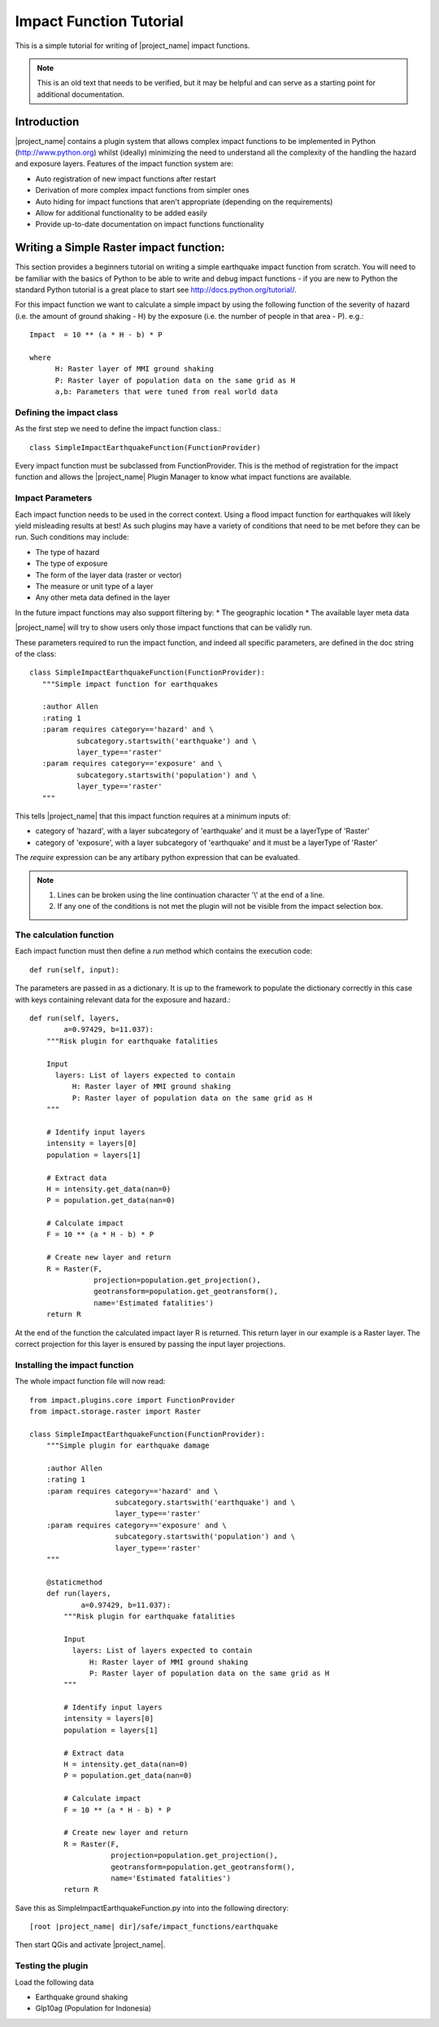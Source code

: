 ========================
Impact Function Tutorial
========================

This is a simple tutorial for writing of |project_name| impact functions.

.. note:: This is an old text that needs to be verified, but it may be helpful
   and can serve as a starting point for additional documentation.

Introduction
------------

|project_name| contains a plugin system that allows complex impact functions
to be implemented in Python (http://www.python.org) whilst (ideally)
minimizing the need to understand all the complexity of the handling the
hazard and exposure layers. Features of the impact function system are:

* Auto registration of new impact functions after restart
* Derivation of more complex impact functions from simpler ones
* Auto hiding for impact functions that aren't appropriate (depending on the
  requirements)
* Allow for additional functionality to be added easily
* Provide up-to-date documentation on impact functions functionality

Writing a Simple Raster impact function:
----------------------------------------

This section provides a beginners tutorial on writing a simple earthquake
impact function from scratch. You will need to be familiar with the basics of
Python to be able to write and debug impact functions - if you are new to
Python the standard Python tutorial is a great place to start
see http://docs.python.org/tutorial/.

For this impact function we want to calculate a simple impact by using the
following function of the severity of hazard (i.e. the amount of ground shaking
- H) by the exposure (i.e. the number of people in that area - P). e.g.::

    Impact  = 10 ** (a * H - b) * P

    where
          H: Raster layer of MMI ground shaking
          P: Raster layer of population data on the same grid as H
          a,b: Parameters that were tuned from real world data

Defining the impact class
.........................

As the first step we need to define the impact function class.::

    class SimpleImpactEarthquakeFunction(FunctionProvider)

Every impact function must be subclassed from FunctionProvider. This is the
method of registration for the impact function and allows the |project_name|
Plugin Manager to know what impact functions are available.

Impact Parameters
.................

Each impact function needs to be used in the correct context. Using a flood
impact function for earthquakes will likely yield misleading results at best!
As such plugins may have a variety of conditions that need to be met before
they can be run. Such conditions may include:

* The type of hazard
* The type of exposure
* The form of the layer data (raster or vector)
* The measure or unit type of a layer
* Any other meta data defined in the layer

In the future impact functions may also support filtering by:
* The geographic location
* The available layer meta data

|project_name| will try to show users only those impact functions that can be
validly run.

These parameters required to run the impact function, and indeed all specific
parameters, are defined in the doc string of the class::

     class SimpleImpactEarthquakeFunction(FunctionProvider):
        """Simple impact function for earthquakes

        :author Allen
        :rating 1
        :param requires category=='hazard' and \
                subcategory.startswith('earthquake') and \
                layer_type=='raster'
        :param requires category=='exposure' and \
                subcategory.startswith('population') and \
                layer_type=='raster'
        """

This tells |project_name| that this impact function requires at a minimum
inputs of:

* category of 'hazard', with a layer subcategory of 'earthquake' and it must
  be a layerType of 'Raster'
* category of 'exposure', with a layer subcategory of 'earthquake' and it must
  be a layerType of 'Raster'

The `require` expression can be any artibary python expression that can be
evaluated.

.. note::
    1. Lines can be broken using the line continuation character '\\' at the
       end of a line.
    2. If any one of the conditions is not met the plugin will not be visible
       from the impact selection box.

The calculation function
........................

Each impact function must then define a `run` method which contains the
execution code::

    def run(self, input):

The parameters are passed in as a dictionary. It is up to the framework to
populate the dictionary correctly in this case with keys containing relevant
data for the exposure and hazard.::

    def run(self, layers,
            a=0.97429, b=11.037):
        """Risk plugin for earthquake fatalities

        Input
          layers: List of layers expected to contain
              H: Raster layer of MMI ground shaking
              P: Raster layer of population data on the same grid as H
        """

        # Identify input layers
        intensity = layers[0]
        population = layers[1]

        # Extract data
        H = intensity.get_data(nan=0)
        P = population.get_data(nan=0)

        # Calculate impact
        F = 10 ** (a * H - b) * P

        # Create new layer and return
        R = Raster(F,
                   projection=population.get_projection(),
                   geotransform=population.get_geotransform(),
                   name='Estimated fatalities')
        return R



At the end of the function the calculated impact layer R is returned. This
return layer in our example is a Raster layer. The correct projection for this
layer is ensured by passing the input layer projections.


Installing the impact function
..............................

The whole impact function file will now read::

    from impact.plugins.core import FunctionProvider
    from impact.storage.raster import Raster

    class SimpleImpactEarthquakeFunction(FunctionProvider):
        """Simple plugin for earthquake damage

        :author Allen
        :rating 1
        :param requires category=='hazard' and \
                        subcategory.startswith('earthquake') and \
                        layer_type=='raster'
        :param requires category=='exposure' and \
                        subcategory.startswith('population') and \
                        layer_type=='raster'
        """

        @staticmethod
        def run(layers,
                a=0.97429, b=11.037):
            """Risk plugin for earthquake fatalities

            Input
              layers: List of layers expected to contain
                  H: Raster layer of MMI ground shaking
                  P: Raster layer of population data on the same grid as H
            """

            # Identify input layers
            intensity = layers[0]
            population = layers[1]

            # Extract data
            H = intensity.get_data(nan=0)
            P = population.get_data(nan=0)

            # Calculate impact
            F = 10 ** (a * H - b) * P

            # Create new layer and return
            R = Raster(F,
                       projection=population.get_projection(),
                       geotransform=population.get_geotransform(),
                       name='Estimated fatalities')
            return R

Save this as SimpleImpactEarthquakeFunction.py into into the following
directory::

    [root |project_name| dir]/safe/impact_functions/earthquake

Then start QGis and activate |project_name|.

Testing the plugin
..................

Load the following data

* Earthquake ground shaking
* Glp10ag (Population for Indonesia)
